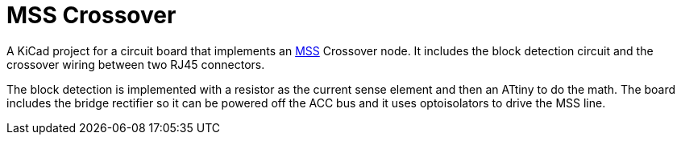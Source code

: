 = MSS Crossover

A KiCad project for a circuit board that implements an
https://www.modularsignalsystem.info/index.html[MSS] Crossover node.
It includes the block detection circuit and the crossover wiring
between two RJ45 connectors.

The block detection is implemented with a resistor as the current
sense element and then an ATtiny to do the math.  The board includes
the bridge rectifier so it can be powered off the ACC bus and it uses
optoisolators to drive the MSS line.

